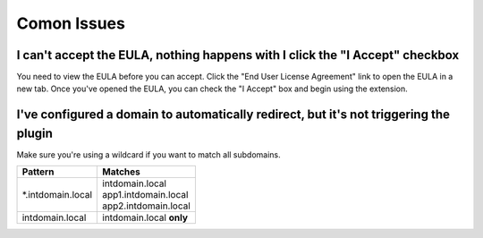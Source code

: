 Comon Issues
============

I can't accept the EULA, nothing happens with I click the "I Accept" checkbox
-----------------------------------------------------------------------------
You need to view the EULA before you can accept. Click the
"End User License Agreement" link to open the EULA in a new tab. Once you've
opened the EULA, you can check the "I Accept" box and begin using
the extension.

I've configured a domain to automatically redirect, but it's not triggering the plugin
--------------------------------------------------------------------------------------
Make sure you're using a wildcard if you want to match all subdomains.


+-------------------+---------------------------+
| Pattern           | Matches                   |
+===================+===========================+
| \*.intdomain.local| | intdomain.local         |
|                   | | app1.intdomain.local    |
|                   | | app2.intdomain.local    |
+-------------------+---------------------------+
| intdomain.local   | | intdomain.local **only**|
+-------------------+---------------------------+
